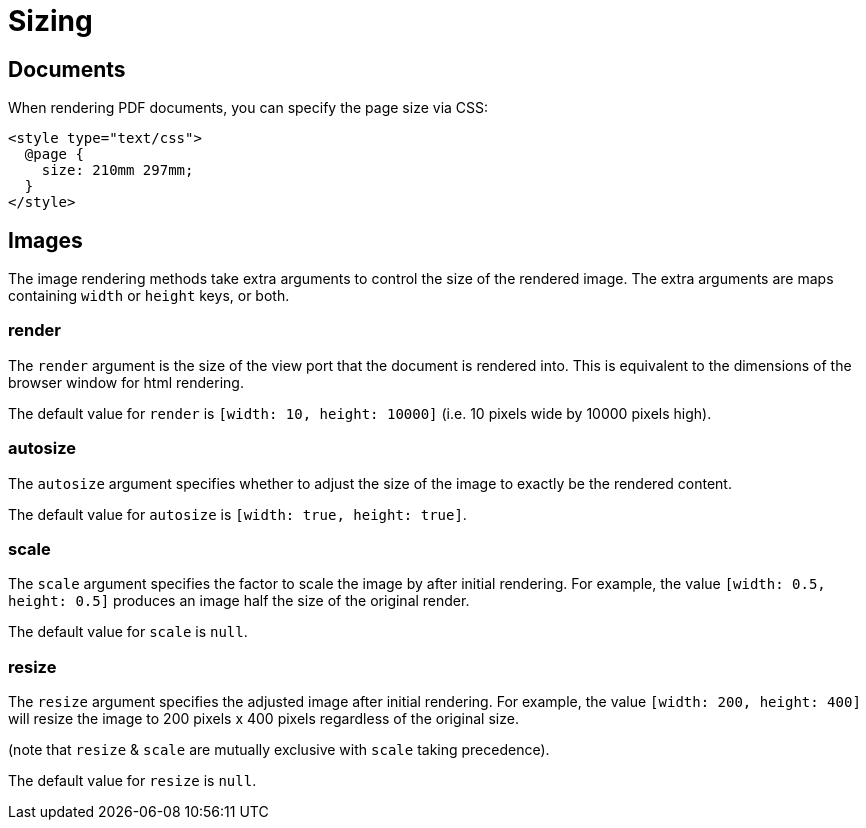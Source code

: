 = Sizing

== Documents

When rendering PDF documents, you can specify the page size via CSS:

[source,html]
----
<style type="text/css">
  @page {
    size: 210mm 297mm;
  }
</style>
----

== Images

The image rendering methods take extra arguments to control the size of the rendered image. The extra arguments are maps containing `width` or `height` keys, or both.

=== render

The `render` argument is the size of the view port that the document is rendered into. This is equivalent to the dimensions of the browser window for html rendering.

The default value for `render` is `[width: 10, height: 10000]` (i.e. 10 pixels wide by 10000 pixels high).

=== autosize

The `autosize` argument specifies whether to adjust the size of the image to exactly be the rendered content.

The default value for `autosize` is `[width: true, height: true]`.

=== scale

The `scale` argument specifies the factor to scale the image by after initial rendering. For example, the value `[width: 0.5, height: 0.5]` produces an image half the size of the original render.

The default value for `scale` is `null`.

=== resize

The `resize` argument specifies the adjusted image after initial rendering. For example, the value `[width: 200, height: 400]` will resize the image to 200 pixels x 400 pixels regardless of the original size.

(note that `resize` & `scale` are mutually exclusive with `scale` taking precedence).

The default value for `resize` is `null`.

